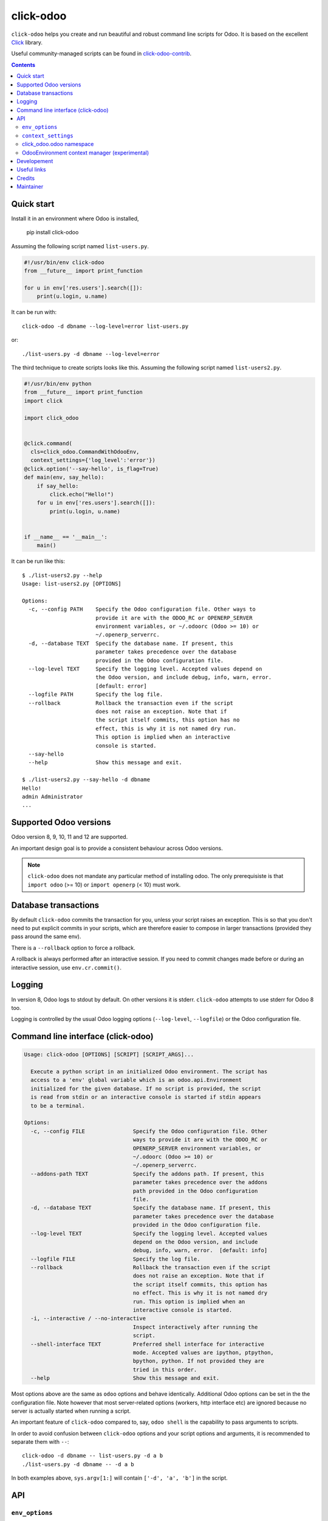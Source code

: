 click-odoo
===========

.. image:: https://img.shields.io/badge/license-LGPL--3-blue.svg
   :target: http://www.gnu.org/licenses/lgpl-3.0-standalone.html
   :alt: License: LGPL-3
.. image:: https://badge.fury.io/py/click-odoo.svg
    :target: http://badge.fury.io/py/click-odoo
.. image:: https://travis-ci.org/acsone/click-odoo.svg?branch=master
   :target: https://travis-ci.org/acsone/click-odoo
.. image:: https://codecov.io/gh/acsone/click-odoo/branch/master/graph/badge.svg
  :target: https://codecov.io/gh/acsone/click-odoo

``click-odoo`` helps you create and run beautiful and robust command line scripts
for Odoo. It is based on the excellent Click_ library.

Useful community-managed scripts can be found in click-odoo-contrib_.

.. contents::

Quick start
~~~~~~~~~~~

Install it in an environment where Odoo is installed,

  pip install click-odoo

Assuming the following script named ``list-users.py``.

.. code:: python

   #!/usr/bin/env click-odoo
   from __future__ import print_function

   for u in env['res.users'].search([]):
       print(u.login, u.name)

It can be run with::

  click-odoo -d dbname --log-level=error list-users.py

or::

  ./list-users.py -d dbname --log-level=error

The third technique to create scripts looks like this. Assuming
the following script named ``list-users2.py``.

.. code:: python

  #!/usr/bin/env python
  from __future__ import print_function
  import click

  import click_odoo


  @click.command(
    cls=click_odoo.CommandWithOdooEnv,
    context_settings={'log_level':'error'})
  @click.option('--say-hello', is_flag=True)
  def main(env, say_hello):
      if say_hello:
          click.echo("Hello!")
      for u in env['res.users'].search([]):
          print(u.login, u.name)


  if __name__ == '__main__':
      main()

It can be run like this::

  $ ./list-users2.py --help
  Usage: list-users2.py [OPTIONS]

  Options:
    -c, --config PATH    Specify the Odoo configuration file. Other ways to
                         provide it are with the ODOO_RC or OPENERP_SERVER
                         environment variables, or ~/.odoorc (Odoo >= 10) or
                         ~/.openerp_serverrc.
    -d, --database TEXT  Specify the database name. If present, this
                         parameter takes precedence over the database
                         provided in the Odoo configuration file.
    --log-level TEXT     Specify the logging level. Accepted values depend on
                         the Odoo version, and include debug, info, warn, error.
                         [default: error]
    --logfile PATH       Specify the log file.
    --rollback           Rollback the transaction even if the script
                         does not raise an exception. Note that if
                         the script itself commits, this option has no
                         effect, this is why it is not named dry run.
                         This option is implied when an interactive
                         console is started.
    --say-hello
    --help               Show this message and exit.

  $ ./list-users2.py --say-hello -d dbname
  Hello!
  admin Administrator
  ...

Supported Odoo versions
~~~~~~~~~~~~~~~~~~~~~~~

Odoo version 8, 9, 10, 11 and 12 are supported.

An important design goal is to provide a consistent behaviour
across Odoo versions.

.. note::

  ``click-odoo`` does not mandate any particular method of installing odoo.
  The only prerequisiste is that ``import odoo`` (>= 10) or ``import openerp``
  (< 10) must work.

Database transactions
~~~~~~~~~~~~~~~~~~~~~

By default ``click-odoo`` commits the transaction for you, unless your script
raises an exception. This is so that you don't need to put explicit commits
in your scripts, which are therefore easier to compose in larger transactions
(provided they pass around the same env).

There is a ``--rollback`` option to force a rollback.

A rollback is always performed after an interactive session. If you need to
commit changes made before or during an interactive session, use ``env.cr.commit()``.

Logging
~~~~~~~

In version 8, Odoo logs to stdout by default. On other versions
it is stderr. ``click-odoo`` attempts to use stderr for Odoo 8 too.

Logging is controlled by the usual Odoo logging options (``--log-level``,
``--logfile``) or the Odoo configuration file.

Command line interface (click-odoo)
~~~~~~~~~~~~~~~~~~~~~~~~~~~~~~~~~~~~

.. code::

  Usage: click-odoo [OPTIONS] [SCRIPT] [SCRIPT_ARGS]...

    Execute a python script in an initialized Odoo environment. The script has
    access to a 'env' global variable which is an odoo.api.Environment
    initialized for the given database. If no script is provided, the script
    is read from stdin or an interactive console is started if stdin appears
    to be a terminal.

  Options:
    -c, --config FILE               Specify the Odoo configuration file. Other
                                    ways to provide it are with the ODOO_RC or
                                    OPENERP_SERVER environment variables, or
                                    ~/.odoorc (Odoo >= 10) or
                                    ~/.openerp_serverrc.
    --addons-path TEXT              Specify the addons path. If present, this
                                    parameter takes precedence over the addons
                                    path provided in the Odoo configuration
                                    file.
    -d, --database TEXT             Specify the database name. If present, this
                                    parameter takes precedence over the database
                                    provided in the Odoo configuration file.
    --log-level TEXT                Specify the logging level. Accepted values
                                    depend on the Odoo version, and include
                                    debug, info, warn, error.  [default: info]
    --logfile FILE                  Specify the log file.
    --rollback                      Rollback the transaction even if the script
                                    does not raise an exception. Note that if
                                    the script itself commits, this option has
                                    no effect. This is why it is not named dry
                                    run. This option is implied when an
                                    interactive console is started.
    -i, --interactive / --no-interactive
                                    Inspect interactively after running the
                                    script.
    --shell-interface TEXT          Preferred shell interface for interactive
                                    mode. Accepted values are ipython, ptpython,
                                    bpython, python. If not provided they are
                                    tried in this order.
    --help                          Show this message and exit.

Most options above are the same as ``odoo`` options and behave identically.
Additional Odoo options can be set in the the configuration file.
Note however that most server-related options (workers, http interface etc)
are ignored because no server is actually started when running a script.

An important feature of ``click-odoo`` compared to, say, ``odoo shell`` is
the capability to pass arguments to scripts.

In order to avoid confusion between ``click-odoo`` options and your script
options and arguments, it is recommended to separate them with ``--``::

  click-odoo -d dbname -- list-users.py -d a b
  ./list-users.py -d dbname -- -d a b

In both examples above, ``sys.argv[1:]`` will contain ``['-d', 'a', 'b']``
in the script.

API
~~~

``env_options``
---------------

Customize the behaviour of ``click_odoo.CommandWithOdooEnv`` through
``click.Command(env_options={})``.

``click_odoo.CommandWithOdooEnv`` prepares an odoo ``Environment`` and passes
it as a ``env`` parameter.

It is configurable with the following keyword arguments in ``env_options``:

with_rollback
  Controls the presence of the ``--rollback`` option (default: True).
  This is useful for creating commands that commit and leave no possibility
  for rollback.

with_database
  Controls the presence of the ``--database`` option (default: True).
  This is useful to create scripts that have access to a pre-loaded Odoo
  configuration, without any database. In such case, the environment
  is not set (env is None). If ``with_database`` is False,
  ``database_required`` is implied to be False too.

with_addons_path
  Controls the presence of the ``--addons-path`` option (default: False).

database_required
  Controls if a database must be provided through the ``--database``
  option or the Odoo configuration file (default: True).

database_must_exist
  If this flag is False and the selected database does not exist
  do not fail and pass env=None instead (default: True).

environment_manager
  **experimental feature** A context manager that yields an intialized
  ``odoo.api.Environment``.
  It is invoked after Odoo configuration parsing and initialization.
  It must have the following signature (identical to ``OdooEnvironment``
  below, plus ``**kwargs``)

  .. code-block:: python

    environment_manager(database, rollback, **kwargs)


``context_settings``
--------------------

Additionally, you can use the standard click override mechanism to provide
defaults for command flags via the ``context_settings`` keyword argument:

log_level
  The default value for the ``--log-level`` option (default: 'info').

click_odoo.odoo namespace
-------------------------

As a convenience ``click_odoo`` exports the ``odoo`` namespace, so
``from click_odoo import odoo`` is an alias for ``import odoo`` (>9)
or ``import openerp as odoo`` (<=9).

OdooEnvironment context manager (experimental)
----------------------------------------------

This package also provides an experimental ``OdooEnvironment`` context manager.
It is meant to be used in after properly intializing Odoo (ie parsing the
configuration file etc).

.. warning::

   This API is considered experimental, contrarily to the scripting mechanism
   (ie passing ``env`` to scripts) and ``env_options`` decorator which are
   stable features. Should you have a specific usage for this API and would
   like it to become stable, get it touch to discuss your requirements.

Example:

.. code:: python

  from click_odoo import OdooEnvironment


  with OdooEnvironment(database='dbname') as env:
      env['res.users'].search([])

Developement
~~~~~~~~~~~~

To run tests, type ``tox``. Tests are made using pytest. To run tests matching
a specific keyword for, say, Odoo 12 and python 3.6, use
``tox -e py36-12.0 -- -k keyword``.

This project uses `black <https://github.com/ambv/black>`_
as code formatting convention, as well as isort and flake8.
To make sure local coding convention are respected before
you commit, install
`pre-commit <https://github.com/pre-commit/pre-commit>`_ and
run ``pre-commit install`` after cloning the repository.

Useful links
~~~~~~~~~~~~

- pypi page: https://pypi.org/project/click-odoo
- code repository: https://github.com/acsone/click-odoo
- report issues at: https://github.com/acsone/click-odoo/issues

.. _Click: http://click.pocoo.org
.. _click-odoo-contrib: https://pypi.python.org/pypi/click-odoo-contrib

Credits
~~~~~~~

Author:

- Stéphane Bidoul (`ACSONE <http://acsone.eu/>`_)

Contributor:

- David Arnold (`XOE <https://xoe.solutions>`_)

Inspiration has been drawn from:

- `anybox.recipe.odoo <https://github.com/anybox/anybox.recipe.odoo>`_
- `anthem by Camptocamp <https://github.com/camptocamp/anthem>`_
- odoo's own shell command

Maintainer
~~~~~~~~~~

.. image:: https://www.acsone.eu/logo.png
   :alt: ACSONE SA/NV
   :target: https://www.acsone.eu

This project is maintained by ACSONE SA/NV.
